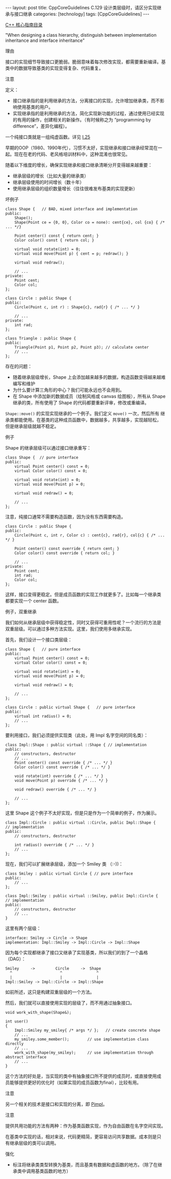 #+BEGIN_EXPORT html
---
layout: post
title: CppCoreGuidelines C.129 设计类层级时，请区分实现继承与接口继承
categories: [technology]
tags: [CppCoreGuidelines]
---
#+END_EXPORT

[[http://kimi.im/tags.html#CppCoreGuidelines-ref][C++ 核心指南目录]]

"When designing a class hierarchy, distinguish between implementation inheritance and interface inheritance"


理由

接口的实现细节导致接口更脆弱。脆弱意味着每次修改实现，都需要重新编译。基类中的数据导致基类的实现变得复杂、代码重复。

注意


定义：
- 接口继承指的是利用继承的方法，分离接口的实现，允许增加继承类，而不影
  响使用基类的用户。
- 实现继承指的是利用继承的方法，简化实现新功能的过程，通过使用已经实现
  的有用的操作，创建相关的新操作。（有时候称之为 “programming by
  difference”，差异化编程）。

一个纯接口类就是一组纯虚函数。详见 [[http://kimi.im/2022-03-31-cppcoreguidelines-i25][I.25]]

早期的OOP（1980、1990年代），习惯不太好，实现继承和接口继承经常混在一
起。现在在老的代码、老风格培训材料中，这种混淆也很常见。

随着以下维度的增长，确保实现继承和接口继承清晰分开变得越来越重要：
- 继承层级的增长（比如大量的继承类）
- 继承层级使用的时间增长（数十年）
- 使用继承层级的组织数量增长（往往很难发布基类的实现更新）


坏例子

#+begin_src C++ :exports both :flags -std=c++20 :namespaces std :includes  <iostream> <vector> <algorithm> :eval no-export
class Shape {   // BAD, mixed interface and implementation
public:
    Shape();
    Shape(Point ce = {0, 0}, Color co = none): cent{ce}, col {co} { /* ... */}

    Point center() const { return cent; }
    Color color() const { return col; }

    virtual void rotate(int) = 0;
    virtual void move(Point p) { cent = p; redraw(); }

    virtual void redraw();

    // ...
private:
    Point cent;
    Color col;
};

class Circle : public Shape {
public:
    Circle(Point c, int r) : Shape{c}, rad{r} { /* ... */ }

    // ...
private:
    int rad;
};

class Triangle : public Shape {
public:
    Triangle(Point p1, Point p2, Point p3); // calculate center
    // ...
};
#+end_src

存在的问题：
- 随着继承层级增长，Shape 上会添加越来越多的数据，构造函数变得越来越难编写和维护
- 为什么要计算三角形的中心？我们可能永远也不会用到。
- 在 Shape 中添加新的数据成员（绘制风格或 canvas 绘图板），所有从
  Shape 继承的类，所有使用了 Shape 的代码都要重新评审，修改或重编译。

~Shape::move()~ 的实现实现继承的一个例子。我们定义 ~move()~ 一次，然后所有
继承类都能使用。在基类的这种成员函数中，数据越多，共享越多，实现越轻松，
但是继承层级就越不稳定。


例子

Shape 的继承层级可以通过接口继承重写：

#+begin_src C++ :exports both :flags -std=c++20 :namespaces std :includes  <iostream> <vector> <algorithm> :eval no-export
class Shape {  // pure interface
public:
    virtual Point center() const = 0;
    virtual Color color() const = 0;

    virtual void rotate(int) = 0;
    virtual void move(Point p) = 0;

    virtual void redraw() = 0;

    // ...
};
#+end_src

注意，纯接口通常不需要构造函数，因为没有东西需要构造。


#+begin_src C++ :exports both :flags -std=c++20 :namespaces std :includes  <iostream> <vector> <algorithm> :eval no-export
class Circle : public Shape {
public:
    Circle(Point c, int r, Color c) : cent{c}, rad{r}, col{c} { /* ... */ }

    Point center() const override { return cent; }
    Color color() const override { return col; }

    // ...
private:
    Point cent;
    int rad;
    Color col;
};
#+end_src

这样，接口变得更稳定。但是成员函数的实现工作就更多了。比如每一个继承类
都要实现一个 center 函数。


例子，双重继承

我们如何从继承层级中获得稳定性，同时又获得可重用性呢？一个流行的方法是
双重层级。可以通过多种方法实现。这里，我们使用多继承实现。

首先，我们设计一个接口类层级：

#+begin_src C++ :exports both :flags -std=c++20 :namespaces std :includes  <iostream> <vector> <algorithm> :eval no-export
class Shape {   // pure interface
public:
    virtual Point center() const = 0;
    virtual Color color() const = 0;

    virtual void rotate(int) = 0;
    virtual void move(Point p) = 0;

    virtual void redraw() = 0;

    // ...
};

class Circle : public virtual Shape {   // pure interface
public:
    virtual int radius() = 0;
    // ...
};
#+end_src

要利用接口，我们必须提供实现类（此处，用 Impl 名字空间的同名类）：

#+begin_src C++ :exports both :flags -std=c++20 :namespaces std :includes  <iostream> <vector> <algorithm> :eval no-export
class Impl::Shape : public virtual ::Shape { // implementation
public:
    // constructors, destructor
    // ...
    Point center() const override { /* ... */ }
    Color color() const override { /* ... */ }

    void rotate(int) override { /* ... */ }
    void move(Point p) override { /* ... */ }

    void redraw() override { /* ... */ }

    // ...
};
#+end_src

这里 Shape 这个例子不太好实现，但是只是作为一个简单的例子，作为展示。


#+begin_src C++ :exports both :flags -std=c++20 :namespaces std :includes  <iostream> <vector> <algorithm> :eval no-export
class Impl::Circle : public virtual ::Circle, public Impl::Shape {
// implementation
public:
    // constructors, destructor

    int radius() override { /* ... */ }
    // ...
};
#+end_src

现在，我们可以扩展继承层级，添加一个 Smiley 类 （:-))：

#+begin_src C++ :exports both :flags -std=c++20 :namespaces std :includes  <iostream> <vector> <algorithm> :eval no-export
class Smiley : public virtual Circle { // pure interface
public:
    // ...
};

class Impl::Smiley : public virtual ::Smiley, public Impl::Circle {   // implementation
public:
    // constructors, destructor
    // ...
}
#+end_src

这里有两个层级：

#+begin_src
    interface: Smiley -> Circle -> Shape
    implementation: Impl::Smiley -> Impl::Circle -> Impl::Shape
#+end_src

因为每个实现都继承了接口又继承了实现基类，所以我们的到了一个晶格（DAG）：

#+begin_src
Smiley     ->         Circle     ->  Shape
  ^                     ^               ^
  |                     |               |
Impl::Smiley -> Impl::Circle -> Impl::Shape
#+end_src

如前所述，这只是构建双重层级的一个方法。


然后，我们就可以直接使用实现的层级了，而不用通过抽象接口。

#+begin_src C++ :exports both :flags -std=c++20 :namespaces std :includes  <iostream> <vector> <algorithm> :eval no-export
void work_with_shape(Shape&);

int user()
{
    Impl::Smiley my_smiley{ /* args */ };   // create concrete shape
    // ...
    my_smiley.some_member();        // use implementation class directly
    // ...
    work_with_shape(my_smiley);     // use implementation through abstract interface
    // ...
}
#+end_src

这个方法的好处是，当实现的类中有抽象接口所不提供的成员时，或直接使用成
员能够提供更好的优化时（如果实现的成员函数为final），比较有用。


注意

另一个相关的技术是接口和实现的分离，即 [[http://kimi.im/2022-04-02-cppcoreguidelines-i27][Pimpl]]。


注意

提供共用功能的方法有两种：作为基类函数实现，作为自由函数在名字空间实现。

在基类中实现的话，相对来说，代码更精简，更容易访问共享数据。成本则是只
有继承层级的类可以调用。


强化
- 标注将继承类类型转换为基类，而且基类有数据和虚函数的地方。（除了在继
  承类中调用基类函数的地方）
